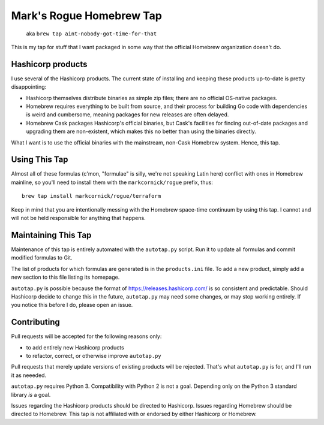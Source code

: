 Mark's Rogue Homebrew Tap
=========================

    aka ``brew tap aint-nobody-got-time-for-that``

This is my tap for stuff that I want packaged in some way that the
official Homebrew organization doesn't do.

Hashicorp products
------------------

I use several of the Hashicorp products. The current state of installing
and keeping these products up-to-date is pretty disappointing:

-  Hashicorp themselves distribute binaries as simple zip files; there
   are no official OS-native packages.

-  Homebrew requires everything to be built from source, and their
   process for building Go code with dependencies is weird and
   cumbersome, meaning packages for new releases are often delayed.

-  Homebrew Cask packages Hashicorp's official binaries, but Cask's
   facilities for finding out-of-date packages and upgrading them are
   non-existent, which makes this no better than using the binaries
   directly.

What I want is to use the official binaries with the mainstream,
non-Cask Homebrew system. Hence, this tap.

Using This Tap
--------------

Almost all of these formulas (c'mon, "formulae" is silly, we're not
speaking Latin here) conflict with ones in Homebrew mainline, so you'll
need to install them with the ``markcornick/rogue`` prefix, thus:

::

    brew tap install markcornick/rogue/terraform

Keep in mind that you are intentionally messing with the Homebrew
space-time continuum by using this tap. I cannot and will not be held
responsible for anything that happens.

Maintaining This Tap
--------------------

Maintenance of this tap is entirely automated with the ``autotap.py``
script. Run it to update all formulas and commit modified formulas to
Git.

The list of products for which formulas are generated is in the
``products.ini`` file. To add a new product, simply add a new section to
this file listing its homepage.

``autotap.py`` is possible because the format of
https://releases.hashicorp.com/ is so consistent and predictable. Should
Hashicorp decide to change this in the future, ``autotap.py`` may need
some changes, or may stop working entirely. If you notice this before I
do, please open an issue.

Contributing
------------

Pull requests will be accepted for the following reasons only:

-  to add entirely new Hashicorp products
-  to refactor, correct, or otherwise improve ``autotap.py``

Pull requests that merely update versions of existing products will be
rejected. That's what ``autotap.py`` is for, and I'll run it as neeeded.

``autotap.py`` requires Python 3. Compatibility with Python 2 is not a
goal. Depending only on the Python 3 standard library *is* a goal.

Issues regarding the Hashicorp products should be directed to Hashicorp.
Issues regarding Homebrew should be directed to Homebrew. This tap is
not affiliated with or endorsed by either Hashicorp or Homebrew.
